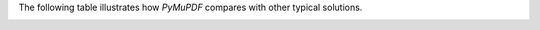 The following table illustrates how :title:`PyMuPDF` compares with other typical solutions.

.. required image embeds for HTML to reference


.. image:: images/icons/icon-pdf.svg
          :width: 0
          :height: 0

.. image:: images/icons/icon-svg.svg
          :width: 0
          :height: 0

.. image:: images/icons/icon-xps.svg
          :width: 0
          :height: 0

.. image:: images/icons/icon-cbz.svg
          :width: 0
          :height: 0

.. image:: images/icons/icon-mobi.svg
          :width: 0
          :height: 0

.. image:: images/icons/icon-epub.svg
          :width: 0
          :height: 0

.. image:: images/icons/icon-image.svg
          :width: 0
          :height: 0

.. image:: images/icons/icon-fb2.svg
          :width: 0
          :height: 0

.. raw:: html

    <style>

        table {
            border-style: hidden;
        }

        #feature-matrix {
            width: 100%;
            border: 1px #999 solid;
        }

        #feature-matrix th {
            border: 1px #999 solid;
            padding: 10px;
            background-color: #007aff;
            color: white;
        }

        #feature-matrix tr {

        }

        #feature-matrix td {
            border: 1px #999 solid;
            padding: 10px;
        }

        #feature-matrix tr td.yes {
            background-color: #83e57c !important;
            color: #000;
        }

        #feature-matrix tr td.yes::before {
            content: "✔︎ ";
        }

        #feature-matrix tr td.no {
            background-color: #e5887c !important;
            color: #000;
        }

        #feature-matrix tr td.no::before {
            content: "✕ ";
        }

        #feature-matrix tr td.limited {
            background-color: #e4c07b !important;
            color: #000;
        }

        #feature-matrix .icon-holder {
            line-height: 40px;
        }

        #feature-matrix .icon {
            text-indent: 45px;
            line-height: 40px;
            width: 100px;
            height: 40px;
        }

        #feature-matrix .icon.pdf {
            background: url("_images/icon-pdf.svg") 0 0 transparent no-repeat;
            background-size: 40px 40px;
        }

        #feature-matrix .icon.xps {
            background: url("_images/icon-xps.svg") 0 0 transparent no-repeat;
            background-size: 40px 40px;
        }

        #feature-matrix .icon.epub {
            background: url("_images/icon-epub.svg") 0 0 transparent no-repeat;
            background-size: 40px 40px;
        }

        #feature-matrix .icon.mobi {
            background: url("_images/icon-mobi.svg") 0 0 transparent no-repeat;
            background-size: 40px 40px;
        }

        #feature-matrix .icon.fb2 {
            background: url("_images/icon-fb2.svg") 0 0 transparent no-repeat;
            background-size: 40px 40px;
        }

        #feature-matrix .icon.cbz {
            background: url("_images/icon-cbz.svg") 0 0 transparent no-repeat;
            background-size: 40px 40px;
        }

        #feature-matrix .icon.svg {
            background: url("_images/icon-svg.svg") 0 0 transparent no-repeat;
            background-size: 40px 40px;
        }

        #feature-matrix .icon.image {
            background: url("_images/icon-image.svg") 0 0 transparent no-repeat;
            background-size: 40px 40px;
        }

    </style>

    <table id="feature-matrix" border="0" cellpadding="0" cellspacing="0">
        <tr>
            <th style="width:20%;">Feature</th>
            <th style="width:20%;">PyMuPDF</th>
            <th style="width:20%;">pikepdf</th>
            <th style="width:20%;">PyPDF2</th>
            <th style="width:20%;">pdfrw</th>
        </tr>

        <tr>
            <td><cite>Supports Multiple Document Formats</cite></td>
            <td>
                <span class="icon pdf"><cite>PDF</cite></span>
                <span class="icon xps"><cite>XPS</cite></span>
                <span class="icon epub"><cite>EPUB</cite></span>
                <span class="icon mobi"><cite>MOBI</cite></span>
                <span class="icon fb2"><cite>FB2</cite></span>
                <span class="icon cbz"><cite>CBZ</cite></span>
                <span class="icon svg"><cite>SVG</cite></span>
                <span class="icon image"><cite>Image</cite></span>
            </td>
            <td>
                <span class="icon pdf"><cite>PDF</cite></span>
            </td>
            <td>
                <span class="icon pdf"><cite>PDF</cite></span>
            </td>
            <td>
                <span class="icon pdf"><cite>PDF</cite></span>
            </td>
        </tr>

        <tr>
            <td><cite>Implementation</cite></td>
            <td><cite>C</cite> and <cite>Python</cite></td>
            <td><cite>C++</cite> and <cite>Python</cite></td>
            <td><cite>Python</cite></td>
            <td><cite>Python</cite></td>
        </tr>

        <tr>
            <td><cite>Render Document Pages</cite></td>
            <td class="yes">All document types</td>
            <td class="no">No rendering</td>
            <td class="no">No rendering</td>
            <td class="no">No rendering</td>
        </tr>

        <tr>
            <td><cite>Extract Text</cite></td>
            <td class="yes">All document types</td>
            <td class="no"></td>
            <td class="yes"><cite>PDF</cite> only</td>
            <td class="no"></td>
        </tr>

        <tr>
            <td><cite>Extract Vector Graphics</cite></td>
            <td class="yes">All document types</td>
            <td class="no"></td>
            <td class="no"></td>
            <td class="no"></td>
        </tr>

        <tr>
            <td><cite>Draw Vector Graphics (PDF)</cite></td>
            <td class="yes"></td>
            <td class="no"></td>
            <td class="no"></td>
            <td class="no"></td>
        </tr>

        <tr>
            <td><cite>Based on Existing, Mature Library</cite></td>
            <td class="yes"><cite>MuPDF</cite></td>
            <td class="yes"><cite>QPDF</cite></td>
            <td class="no"></td>
            <td class="no"></td>
        </tr>

        <tr>
            <td><cite>Automatic Repair of Damaged PDFs</cite></td>
            <td class="yes"></td>
            <td class="yes"></td>
            <td class="no"></td>
            <td class="no"></td>
        </tr>

        <tr>
            <td><cite>Encrypted PDFs</cite></td>
            <td class="yes"></td>
            <td class="yes"></td>
            <td class="limited">Limited</td>
            <td class="no"></td>
        </tr>

        <tr>
            <td><cite>Linerarized PDFs</cite></td>
            <td class="yes"></td>
            <td class="yes"></td>
            <td class="no"></td>
            <td class="no"></td>
        </tr>

        <tr>
            <td><cite>Incremental Updates</cite></td>
            <td class="yes"></td>
            <td class="no"></td>
            <td class="no"></td>
            <td class="no"></td>
        </tr>

        <tr>
            <td><cite>Integrates with Jupyter and IPython Notebooks</cite></td>
            <td class="yes"></td>
            <td class="yes"></td>
            <td class="no"></td>
            <td class="no"></td>
        </tr>

        <tr>
            <td><cite>Joining / Merging PDF with other Document Types</cite></td>
            <td class="yes">All document types</td>
            <td class="yes"><cite>PDF</cite> only </td>
            <td class="yes"><cite>PDF</cite> only </td>
            <td class="yes"><cite>PDF</cite> only </td>
        </tr>

        <tr>
            <td><cite>OCR API for Seamless Integration with Tesseract</cite></td>
            <td class="yes">All document types</td>
            <td class="no"></td>
            <td class="no"></td>
            <td class="no"></td>
        </tr>

        <tr>
            <td><cite>Integrated Checkpoint / Restart Feature (PDF)</cite></td>
            <td class="yes"></td>
            <td class="no"></td>
            <td class="no"></td>
            <td class="no"></td>
        </tr>

        <tr>
            <td><cite>PDF Optional Content</cite></td>
            <td class="yes"></td>
            <td class="no"></td>
            <td class="no"></td>
            <td class="no"></td>
        </tr>

        <tr>
            <td><cite>PDF Embedded Files</cite></td>
            <td class="yes"></td>
            <td class="yes"></td>
            <td class="limited">Limited</td>
            <td class="no"></td>
        </tr>

        <tr>
            <td><cite>PDF Redactions</cite></td>
            <td class="yes"></td>
            <td class="no"></td>
            <td class="no"></td>
            <td class="no"></td>
        </tr>

        <tr>
            <td><cite>PDF Annotations</cite></td>
            <td class="yes">Full</td>
            <td class="no"></td>
            <td class="limited">Limited</td>
            <td class="no"></td>
        </tr>

        <tr>
            <td><cite>PDF Form Fields</cite></td>
            <td class="yes">Create, read, update</td>
            <td class="no"></td>
            <td class="limited">Limited, no creation</td>
            <td class="no"></td>
        </tr>

        <tr>
            <td><cite>PDF Page Labels</cite></td>
            <td class="yes"></td>
            <td class="no"></td>
            <td class="no"></td>
            <td class="no"></td>
        </tr>

        <tr>
            <td><cite>Support Font Sub-Setting</cite></td>
            <td class="yes"></td>
            <td class="no"></td>
            <td class="no"></td>
            <td class="no"></td>
        </tr>


    </table>

    <br/>
